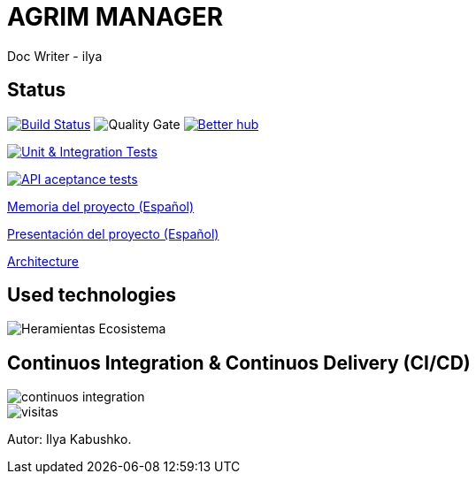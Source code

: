 = AGRIM MANAGER
Doc Writer - ilya

== Status

image:https://travis-ci.org/Ruskab/agrimManager.svg?branch=develop["Build Status", link="https://travis-ci.org/erebor/asciidoctor"]
image:https://sonarcloud.io/api/project_badges/measure?project=ilya.dev%3AagrimManager&metric=alert_status["Quality Gate"]
image:https://bettercodehub.com/edge/badge/Ruskab/agrimManager?branch=develop["Better hub", link="https://bettercodehub.com/"]

image:https://github.com/Ruskab/agrimManager/workflows/Unit%20&%20Integration%20Tests/badge.svg["Unit & Integration Tests", link="https://github.com/Ruskab/agrimManager/actions?query=workflow%3A%22Unit+%26+Integration+Tests%22"]

image:https://github.com/Ruskab/agrimManager/workflows/API%20contoller%20aceptance%20tests%20in%20deployed%20application/badge.svg["API aceptance tests", link="https://github.com/Ruskab/agrimManager/actions?query=workflow%3A%22API+contoller+aceptance+tests+in+deployed+application%22"]

https://www.notion.so/Trabajo-fin-de-grado-a8d44826c2494e15bcb235fc1019938d#cd3ccf181d9c4a1b9253416cd9b74f57[Memoria del proyecto (Español)]

https://www.notion.so/Trabajo-fin-de-grado-a8d44826c2494e15bcb235fc1019938d#cd3ccf181d9c4a1b9253416cd9b74f57[Presentación del proyecto (Español)]

https://github.com/Ruskab/agrimManager/wiki/architecture[Architecture]


== Used technologies

image::documentation/other/softwareecosystem/Heramientas_Ecosistema.svg[]

== Continuos Integration & Continuos Delivery (CI/CD)

image::documentation/other/cicd/continuos_integration.svg[]


image::https://profile-counter.glitch.me/Ruskab/count.svg[visitas]


Autor: Ilya Kabushko.
